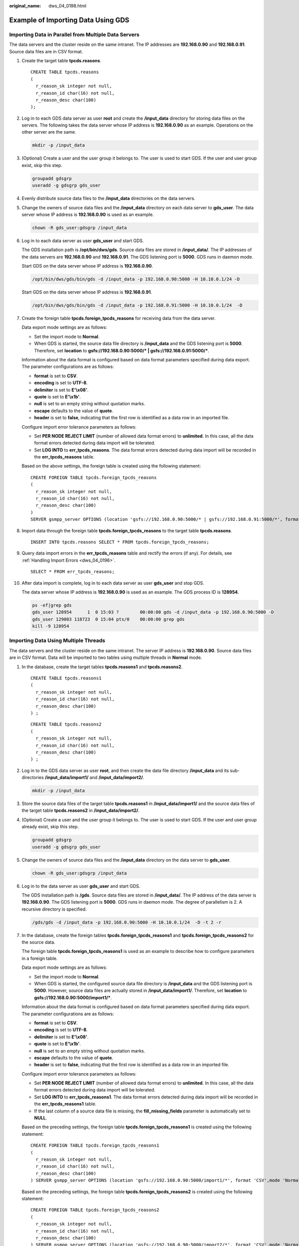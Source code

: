 :original_name: dws_04_0198.html

.. _dws_04_0198:

Example of Importing Data Using GDS
===================================

.. _en-us_topic_0000001145494625__section2041618243291:

Importing Data in Parallel from Multiple Data Servers
-----------------------------------------------------

The data servers and the cluster reside on the same intranet. The IP addresses are **192.168.0.90** and **192.168.0.91**. Source data files are in CSV format.

#. Create the target table **tpcds.reasons**.

   ::

      CREATE TABLE tpcds.reasons
      (
        r_reason_sk integer not null,
        r_reason_id char(16) not null,
        r_reason_desc char(100)
      );

#. Log in to each GDS data server as user **root** and create the **/input_data** directory for storing data files on the servers. The following takes the data server whose IP address is **192.168.0.90** as an example. Operations on the other server are the same.

   .. code-block::

      mkdir -p /input_data

#. (Optional) Create a user and the user group it belongs to. The user is used to start GDS. If the user and user group exist, skip this step.

   .. code-block::

      groupadd gdsgrp
      useradd -g gdsgrp gds_user

#. Evenly distribute source data files to the **/input_data** directories on the data servers.

#. Change the owners of source data files and the **/input_data** directory on each data server to **gds_user**. The data server whose IP address is **192.168.0.90** is used as an example.

   .. code-block::

      chown -R gds_user:gdsgrp /input_data

#. Log in to each data server as user **gds_user** and start GDS.

   The GDS installation path is **/opt/bin/dws/gds**. Source data files are stored in **/input_data/**. The IP addresses of the data servers are **192.168.0.90** and **192.168.0.91**. The GDS listening port is **5000**. GDS runs in daemon mode.

   Start GDS on the data server whose IP address is **192.168.0.90**.

   .. code-block::

      /opt/bin/dws/gds/bin/gds -d /input_data -p 192.168.0.90:5000 -H 10.10.0.1/24 -D

   Start GDS on the data server whose IP address is **192.168.0.91**.

   .. code-block::

      /opt/bin/dws/gds/bin/gds -d /input_data -p 192.168.0.91:5000 -H 10.10.0.1/24  -D

#. Create the foreign table **tpcds.foreign_tpcds_reasons** for receiving data from the data server.

   Data export mode settings are as follows:

   -  Set the import mode to **Normal**.
   -  When GDS is started, the source data file directory is **/input_data** and the GDS listening port is **5000**. Therefore, set **location** to **gsfs://192.168.0.90:5000/\* \| gsfs://192.168.0.91:5000/\***.

   Information about the data format is configured based on data format parameters specified during data export. The parameter configurations are as follows:

   -  **format** is set to **CSV**.
   -  **encoding** is set to **UTF-8**.
   -  **delimiter** is set to **E'\\x08'**.
   -  **quote** is set to **E'\\x1b'**.
   -  **null** is set to an empty string without quotation marks.
   -  **escape** defaults to the value of **quote**.
   -  **header** is set to **false**, indicating that the first row is identified as a data row in an imported file.

   Configure import error tolerance parameters as follows:

   -  Set **PER NODE REJECT LIMIT** (number of allowed data format errors) to **unlimited**. In this case, all the data format errors detected during data import will be tolerated.
   -  Set **LOG INTO** to **err_tpcds_reasons**. The data format errors detected during data import will be recorded in the **err_tpcds_reasons** table.

   Based on the above settings, the foreign table is created using the following statement:

   ::

      CREATE FOREIGN TABLE tpcds.foreign_tpcds_reasons
      (
        r_reason_sk integer not null,
        r_reason_id char(16) not null,
        r_reason_desc char(100)
      )
      SERVER gsmpp_server OPTIONS (location 'gsfs://192.168.0.90:5000/* | gsfs://192.168.0.91:5000/*', format 'CSV',mode 'Normal', encoding 'utf8', delimiter E'\x08', quote E'\x1b', null '', fill_missing_fields 'false') LOG INTO err_tpcds_reasons PER NODE REJECT LIMIT 'unlimited';

#. Import data through the foreign table **tpcds.foreign_tpcds_reasons** to the target table **tpcds.reasons**.

   ::

      INSERT INTO tpcds.reasons SELECT * FROM tpcds.foreign_tpcds_reasons;

#. Query data import errors in the **err_tpcds_reasons** table and rectify the errors (if any). For details, see :ref:`Handling Import Errors <dws_04_0196>`.

   ::

      SELECT * FROM err_tpcds_reasons;

#. After data import is complete, log in to each data server as user **gds_user** and stop GDS.

   The data server whose IP address is **192.168.0.90** is used as an example. The GDS process ID is **128954**.

   .. code-block::

      ps -ef|grep gds
      gds_user 128954      1  0 15:03 ?        00:00:00 gds -d /input_data -p 192.168.0.90:5000 -D
      gds_user 129003 118723  0 15:04 pts/0    00:00:00 grep gds
      kill -9 128954

Importing Data Using Multiple Threads
-------------------------------------

The data servers and the cluster reside on the same intranet. The server IP address is **192.168.0.90**. Source data files are in CSV format. Data will be imported to two tables using multiple threads in **Normal** mode.

#. In the database, create the target tables **tpcds.reasons1** and **tpcds.reasons2**.

   ::

      CREATE TABLE tpcds.reasons1
      (
        r_reason_sk integer not null,
        r_reason_id char(16) not null,
        r_reason_desc char(100)
      ) ;

   ::

      CREATE TABLE tpcds.reasons2
      (
        r_reason_sk integer not null,
        r_reason_id char(16) not null,
        r_reason_desc char(100)
      ) ;

#. Log in to the GDS data server as user **root**, and then create the data file directory **/input_data** and its sub-directories **/input_data/import1/** and **/input_data/import2/**.

   .. code-block::

      mkdir -p /input_data

#. Store the source data files of the target table **tpcds.reasons1** in **/input_data/import1/** and the source data files of the target table **tpcds.reasons2** in **/input_data/import2/**.

#. (Optional) Create a user and the user group it belongs to. The user is used to start GDS. If the user and user group already exist, skip this step.

   .. code-block::

      groupadd gdsgrp
      useradd -g gdsgrp gds_user

#. Change the owners of source data files and the **/input_data** directory on the data server to **gds_user**.

   .. code-block::

      chown -R gds_user:gdsgrp /input_data

#. Log in to the data server as user **gds_user** and start GDS.

   The GDS installation path is **/gds**. Source data files are stored in **/input_data/**. The IP address of the data server is **192.168.0.90**. The GDS listening port is **5000**. GDS runs in daemon mode. The degree of parallelism is 2. A recursive directory is specified.

   .. code-block::

      /gds/gds -d /input_data -p 192.168.0.90:5000 -H 10.10.0.1/24  -D -t 2 -r

#. In the database, create the foreign tables **tpcds.foreign_tpcds_reasons1** and **tpcds.foreign_tpcds_reasons2** for the source data.

   The foreign table **tpcds.foreign_tpcds_reasons1** is used as an example to describe how to configure parameters in a foreign table.

   Data export mode settings are as follows:

   -  Set the import mode to **Normal**.
   -  When GDS is started, the configured source data file directory is **/input_data** and the GDS listening port is **5000**. However, source data files are actually stored in **/input_data/import1/**. Therefore, set **location** to **gsfs://192.168.0.90:5000/import1/\***.

   Information about the data format is configured based on data format parameters specified during data export. The parameter configurations are as follows:

   -  **format** is set to **CSV**.
   -  **encoding** is set to **UTF-8**.
   -  **delimiter** is set to **E'\\x08'**.
   -  **quote** is set to **E'\\x1b'**.
   -  **null** is set to an empty string without quotation marks.
   -  **escape** defaults to the value of **quote**.
   -  **header** is set to **false**, indicating that the first row is identified as a data row in an imported file.

   Configure import error tolerance parameters as follows:

   -  Set **PER NODE REJECT LIMIT** (number of allowed data format errors) to **unlimited**. In this case, all the data format errors detected during data import will be tolerated.
   -  Set **LOG INTO** to **err_tpcds_reasons1**. The data format errors detected during data import will be recorded in the **err_tpcds_reasons1** table.
   -  If the last column of a source data file is missing, the **fill_missing_fields** parameter is automatically set to **NULL**.

   Based on the preceding settings, the foreign table **tpcds.foreign_tpcds_reasons1** is created using the following statement:

   ::

      CREATE FOREIGN TABLE tpcds.foreign_tpcds_reasons1
      (
        r_reason_sk integer not null,
        r_reason_id char(16) not null,
        r_reason_desc char(100)
      ) SERVER gsmpp_server OPTIONS (location 'gsfs://192.168.0.90:5000/import1/*', format 'CSV',mode 'Normal', encoding 'utf8', delimiter E'\x08', quote E'\x1b', null '',fill_missing_fields 'on')LOG INTO err_tpcds_reasons1 PER NODE REJECT LIMIT 'unlimited';

   Based on the preceding settings, the foreign table **tpcds.foreign_tpcds_reasons2** is created using the following statement:

   ::

      CREATE FOREIGN TABLE tpcds.foreign_tpcds_reasons2
      (
        r_reason_sk integer not null,
        r_reason_id char(16) not null,
        r_reason_desc char(100)
      ) SERVER gsmpp_server OPTIONS (location 'gsfs://192.168.0.90:5000/import2/*', format 'CSV',mode 'Normal', encoding 'utf8', delimiter E'\x08', quote E'\x1b', null '',fill_missing_fields 'on')LOG INTO err_tpcds_reasons2 PER NODE REJECT LIMIT 'unlimited';

#. Import data through the foreign table **tpcds.foreign_tpcds_reasons1** to **tpcds.reasons1** and through **tpcds.foreign_tpcds_reasons2** to **tpcds.reasons2**.

   ::

      INSERT INTO tpcds.reasons1 SELECT * FROM tpcds.foreign_tpcds_reasons1;

   ::

      INSERT INTO tpcds.reasons2 SELECT * FROM tpcds.foreign_tpcds_reasons2;

#. Query data import errors in the **err_tpcds_reasons1** and **err_tpcds_reasons2** tables and rectify the errors (if any). For details, see :ref:`Handling Import Errors <dws_04_0196>`.

   ::

      SELECT * FROM err_tpcds_reasons1;
      SELECT * FROM err_tpcds_reasons2;

#. After data import is complete, log in to the data server as user **gds_user** and stop GDS.

   The GDS process ID is **128954**.

   .. code-block::

      ps -ef|grep gds
      gds_user 128954      1  0 15:03 ?        00:00:00 gds -d /input_data -p 192.168.0.90:5000 -D -t 2 -r
      gds_user 129003 118723  0 15:04 pts/0    00:00:00 grep gds
      kill -9 128954

Importing Data Through a Pipe File
----------------------------------

#. Start GDS.

   .. code-block::

      gds -d /***/gds_data/ -D -p 192.168.0.1:7789 -l /***/gds_log/aa.log -H 0/0 -t 10 -D

   If you need to set the timeout interval of a pipe, use the **--pipe-timeout** parameter.

#. Import data.

   a. Log in to the database and create an internal table.

      .. code-block::

         CREATE TABLE test_pipe_1( id integer not null, sex text not null, name  text );

   b. Create a read-only foreign table.

      .. code-block::

         CREATE FOREIGN TABLE foreign_test_pipe_tr( like test_pipe ) SERVER gsmpp_server OPTIONS (LOCATION 'gsfs://192.168.0.1:7789/foreign_test_pipe.pipe', FORMAT 'text', DELIMITER ',',  NULL '', EOL '0x0a' ,file_type 'pipe',auto_create_pipe 'false');

   c. Execute the import statement. The statement will be blocked.

      .. code-block::

         INSERT INTO test_pipe_1 select * from foreign_test_pipe_tr;

#. Import data through a GDS pipe file.

   a. Log in to the GDS server and go to the GDS data directory.

      .. code-block::

         cd /***/gds_data/

   b. Create a pipe. If **auto_create_pipe** is set to **true**, skip this step.

      .. code-block::

         mkfifo foreign_test_pipe.pipe;

      .. note::

         A pipe will be automatically cleared after an operation is complete. To perform another operation, create a pipe again.

   c. Write data to the pipe.

      .. code-block::

         cat postgres_public_foreign_test_pipe_tw.txt > foreign_test_pipe.pipe

   d. To read the compressed file to the pipe, run the following command:

      .. code-block::

         gzip -d < out.gz > foreign_test_pipe.pipe

   e. To read the HDFS file to the pipe, run the following command:

      .. code-block::

         hdfs dfs -cat - /user/hive/***/test_pipe.txt > foreign_test_pipe.pipe

#. View the result returned by the import statement.

   .. code-block::

      INSERT INTO test_pipe_1 select * from foreign_test_pipe_tr;
      INSERT 0 4
      SELECT * FROM test_pipe_1;
      id | sex |      name
      ----+-----+----------------
      3 | 2   | 11111111111111
      1 | 2   | 11111111111111
      2 | 2   | 11111111111111
      4 | 2   | 11111111111111
      (4 rows)

Importing Data Through Multi-Process Pipes
------------------------------------------

GDS also supports importing data through multi-process pipes. That is, one foreign table corresponds to multiple GDSs.

The following takes importing a local file as an example.

#. Start multiple GDSs. If the GDSs have been started, skip this step.

   .. code-block::

      gds -d /***/gds_data/ -D -p 192.168.0.1:7789 -l /***/gds_log/aa.log -H 0/0 -t 10 -D
      gds -d /***/gds_data_1/ -D -p 192.168.0.1:7790 -l /***/gds_log_1/aa.log -H 0/0 -t 10 -D

   If you need to set the timeout interval of a pipe, use the **--pipe-timeout** parameter.

#. Import data.

   a. Log in to the database and create an internal table.

      .. code-block::

         CREATE TABLE test_pipe( id integer not null, sex text not null, name  text );

   b. Create a read-only foreign table.

      .. code-block::

         CREATE FOREIGN TABLE foreign_test_pipe_tr( like test_pipe ) SERVER gsmpp_server OPTIONS (LOCATION 'gsfs://192.168.0.1:7789/foreign_test_pipe.pipe|gsfs://192.168.0.1:7790/foreign_test_pipe.pipe', FORMAT 'text', DELIMITER ',', NULL '', EOL '0x0a' , file_type 'pipe', auto_create_pipe 'false');

   c. Execute the import statement. The statement is blocked.

      .. code-block::

         INSERT INTO test_pipe_1 select * from foreign_test_pipe_tr;

#. Import data through a GDS pipe file.

   a. Log in to GDS and go to each GDS data directory.

      .. code-block::

         cd /***/gds_data/
         cd /***/gds_data_1/

   b. Create a pipe. If **auto_create_pipe** is set to **true**, skip this step.

      .. code-block::

         mkfifo foreign_test_pipe.pipe;

   c. Read each pipe and write the new file to the pipes.

      .. code-block::

         cat postgres_public_foreign_test_pipe_tw.txt > foreign_test_pipe.pipe

#. View the result returned by the import statement.

   .. code-block::

      INSERT INTO test_pipe_1 select * from foreign_test_pipe_tr;
      INSERT 0 4
      SELECT * FROM test_pipe_1;
      id | sex |      name
      ----+-----+----------------
      3 | 2   | 11111111111111
      1 | 2   | 11111111111111
      2 | 2   | 11111111111111
      4 | 2   | 11111111111111
      (4 rows)

Direct Data Import Between Clusters
-----------------------------------

#. Start GDS. (If the process has been started, skip this step.)

   .. code-block::

      gds -d /***/gds_data/ -D -p GDS_IP:GDS_PORT -l /***/gds_log/aa.log -H 0/0 -t 10 -D

   If you need to set the timeout interval of a pipe, use the **--pipe-timeout** parameter.

#. Export data from the source database.

   a. Log in to the target database, create an internal table, and write data to the table.

      .. code-block::

         CREATE TABLE test_pipe( id integer not null, sex text not null, name  text );
         INSERT INTO test_pipe values(1,2,'11111111111111');
         INSERT INTO test_pipe values(2,2,'11111111111111');
         INSERT INTO test_pipe values(3,2,'11111111111111');
         INSERT INTO test_pipe values(4,2,'11111111111111');
         INSERT INTO test_pipe values(5,2,'11111111111111');

   b. Create a write-only foreign table.

      .. code-block::

         CREATE FOREIGN TABLE foreign_test_pipe( id integer not null, age text not null, name  text ) SERVER gsmpp_server OPTIONS (LOCATION 'gsfs://GDS_IP:GDS_PORT/', FORMAT 'text', DELIMITER ',', NULL '', EOL '0x0a' ,file_type 'pipe') WRITE ONLY;

   c. Execute the import statement. The statement will be blocked.

      .. code-block::

         INSERT INTO foreign_test_pipe SELECT * FROM test_pipe;

#. Import data to the target cluster.

   a. Create an internal table.

      .. code-block::

         CREATE TABLE test_pipe (id integer not null, sex text not null, name text);

   b. Create a read-only foreign table.

      .. code-block::

         CREATE FOREIGN TABLE foreign_test_pipe(like test_pipe) SERVER gsmpp_server OPTIONS (LOCATION 'gsfs://GDS_IP:GDS_PORT/', FORMAT 'text', DELIMITER ',', NULL '', EOL '0x0a' , file_type 'pipe', auto_create_pipe 'false');

   c. Run the following command to import data to the table:

      .. code-block::

         INSERT INTO test_pipe SELECT * FROM foreign_test_pipe;

#. View the result returned by the import statement from the target cluster.

   .. code-block::

      SELECT * FROM test_pipe;
       id | sex |      name
      ----+-----+----------------
        3 | 2   | 11111111111111
        6 | 2   | 11111111111111
        7 | 2   | 11111111111111
        1 | 2   | 11111111111111
        2 | 2   | 11111111111111
        4 | 2   | 11111111111111
        5 | 2   | 11111111111111
        8 | 2   | 11111111111111
        9 | 2   | 11111111111111
      (9 rows)

.. note::

   By default, the pipeline file exported from or imported to GDS is named in the format of *Database name*\ \_\ *Schema name*\ \_\ *Foreign table name* **.pipe**. Therefore, the database name and schema name of the target cluster must be the same as those of the source cluster. If the database or schema is inconsistent, you can specify the same pipe file in the URL of the **location**.

   For example:

   -  Pipe name specified by a write-only foreign table

      .. code-block::

         CREATE FOREIGN TABLE foreign_test_pipe(id integer not null, age text not null, name  text) SERVER gsmpp_server OPTIONS (LOCATION 'gsfs://GDS_IP:GDS_PORT/foreign_test_pipe.pipe', FORMAT 'text', DELIMITER ',',  NULL '', EOL '0x0a' ,file_type 'pipe') WRITE ONLY;

   -  Pipe name specified by a read-only foreign table

      .. code-block::

         CREATE FOREIGN TABLE foreign_test_pipe(like test_pipe) SERVER gsmpp_server OPTIONS (LOCATION 'gsfs://GDS_IP:GDS_PORT/foreign_test_pipe.pipe', FORMAT 'text', DELIMITER ',',  NULL '', EOL '0x0a' ,file_type 'pipe',auto_create_pipe 'false');
